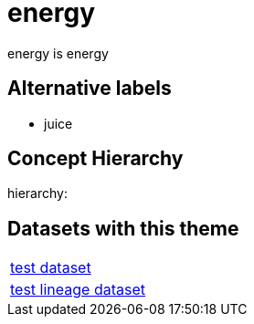 = energy

energy is energy

== Alternative labels 

- juice

== Concept Hierarchy 

hierarchy: 

== Datasets with this theme 

[cols="1"]
|=== 
a| xref:dataset:herrcgre.adoc[test dataset]
a| xref:dataset:dfwejbsdf.adoc[test lineage dataset]
|===